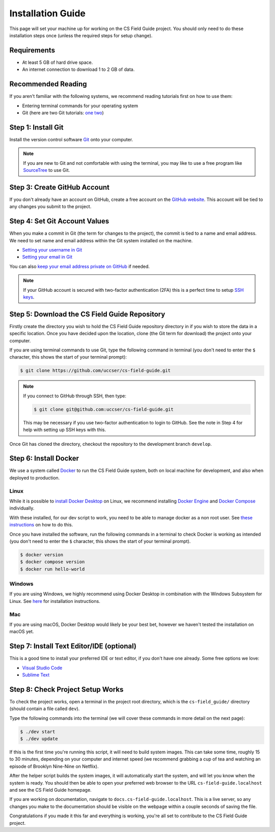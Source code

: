 Installation Guide
#################################################

This page will set your machine up for working on the CS Field Guide project.
You should only need to do these installation steps once (unless the required
steps for setup change).

Requirements
=================================================

- At least 5 GB of hard drive space.
- An internet connection to download 1 to 2 GB of data.

Recommended Reading
=================================================

If you aren't familiar with the following systems, we recommend
reading tutorials first on how to use them:

- Entering terminal commands for your operating system
- Git (here are two Git tutorials: `one`_ `two`_)

Step 1: Install Git
=================================================

Install the version control software `Git`_ onto your computer.

.. note::

    If you are new to Git and not comfortable with using the terminal,
    you may like to use a free program like `SourceTree`_ to use Git.

Step 3: Create GitHub Account
=================================================

If you don't already have an account on GitHub, create a free account on
the `GitHub website`_.
This account will be tied to any changes you submit to the project.

Step 4: Set Git Account Values
=================================================

When you make a commit in Git (the term for changes to the project), the
commit is tied to a name and email address. We need to set name and email
address within the Git system installed on the machine.

- `Setting your username in Git`_
- `Setting your email in Git`_

You can also `keep your email address private on GitHub`_ if needed.

.. note::

    If your GitHub account is secured with two-factor authentication (2FA)
    this is a perfect time to setup `SSH keys`_.

Step 5: Download the CS Field Guide Repository
=================================================

Firstly create the directory you wish to hold the CS Field Guide repository
directory in if you wish to store the data in a specific location.
Once you have decided upon the location, clone (the Git term for download) the
project onto your computer.

If you are using terminal commands to use Git, type the following command in
terminal (you don't need to enter the ``$`` character, this shows the start of
your terminal prompt):

.. code-block:: bash

    $ git clone https://github.com/uccser/cs-field-guide.git

.. note::

    If you connect to GitHub through SSH, then type:

    .. code-block:: bash

        $ git clone git@github.com:uccser/cs-field-guide.git

    This may be necessary if you use two-factor authentication to login to GitHub.
    See the note in Step 4 for help with setting up SSH keys with this.

Once Git has cloned the directory, checkout the repository to the development
branch ``develop``.

Step 6: Install Docker
=================================================

We use a system called `Docker`_ to run the CS Field Guide system, both on local
machine for development, and also when deployed to production.

Linux
-----

While it is possible to `install Docker Desktop`_ on Linux,
we recommend installing `Docker Engine`_ and `Docker Compose`_ individually.

With these installed, for our dev script to work, you need to be able to manage docker
as a non root user. See `these instructions`_ on how to do this.

Once you have installed the software, run the following commands in a terminal
to check Docker is working as intended (you don't need to enter the ``$``
character, this shows the start of your terminal prompt).

.. code-block:: bash

    $ docker version
    $ docker compose version
    $ docker run hello-world

Windows
-------

If you are using Windows, we highly recommend using Docker Desktop in
combination with the Windows Subsystem for Linux. See `here`_ for 
installation instructions.

Mac
---

If you are using macOS, Docker Desktop would likely be your best bet, however
we haven't tested the installation on macOS yet.

Step 7: Install Text Editor/IDE (optional)
=================================================

This is a good time to install your preferred IDE or text editor, if you don't
have one already.
Some free options we love:

- `Visual Studio Code`_
- `Sublime Text`_

.. _installation-check-project-setup-works:

Step 8: Check Project Setup Works
=================================================

To check the project works, open a terminal in the project root directory,
which is the ``cs-field_guide/`` directory (should contain a file called
``dev``).

Type the following commands into the terminal (we will cover these commands
in more detail on the next page):

.. code-block:: bash

    $ ./dev start
    $ ./dev update

If this is the first time you're running this script, it will need to build
system images.
This can take some time, roughly 15 to 30 minutes, depending on your computer
and internet speed (we recommend grabbing a cup of tea and watching an episode
of Brooklyn Nine-Nine on Netflix).

After the helper script builds the system images, it will automatically start
the system, and will let you know when the system is ready.
You should then be able to open your preferred web browser to the URL
``cs-field-guide.localhost`` and see the CS Field Guide homepage.

If you are working on documentation, navigate to ``docs.cs-field-guide.localhost``.
This is a live server, so any changes you make to the documentation should be
visible on the webpage within a couple seconds of saving the file.

Congratulations if you made it this far and everything is working,
you're all set to contribute to the CS Field Guide project.

.. _one: https://git-scm.com/docs/gittutorial
.. _two: https://try.github.io/levels/1/challenges/1
.. _virtualenvwrapper: https://virtualenvwrapper.readthedocs.io/en/latest/
.. _Git: https://git-scm.com/
.. _SourceTree: https://www.sourcetreeapp.com/
.. _GitHub website: https://github.com/
.. _SSH keys: https://help.github.com/articles/connecting-to-github-with-ssh/
.. _Setting your username in Git: https://help.github.com/articles/setting-your-username-in-git/
.. _Setting your email in Git: https://help.github.com/articles/setting-your-email-in-git/
.. _keep your email address private on GitHub: https://help.github.com/articles/keeping-your-email-address-private/
.. _Docker: https://www.docker.com/
.. _Docker Store: https://store.docker.com/search?type=edition&offering=community
.. _Verto documentation: http://verto.readthedocs.io/en/latest/install.html
.. _Visual Studio Code: https://code.visualstudio.com/
.. _Sublime Text: https://www.sublimetext.com/
.. _here: https://docs.docker.com/desktop/windows/wsl/
.. _install Docker Desktop: https://docs.docker.com/desktop/install/linux-install/
.. _Docker Engine: https://docs.docker.com/engine/install/#server
.. _Docker Compose: https://docs.docker.com/compose/install/#scenario-two-install-the-compose-plugin
.. _these instructions: https://docs.docker.com/engine/install/linux-postinstall/#manage-docker-as-a-non-root-user
